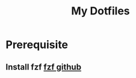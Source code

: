 #+TITLE:My Dotfiles


* Prerequisite

** Install *fzf* [[https://github.com/junegunn/fzf][fzf github]]


